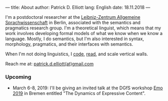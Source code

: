 ---
title: About
author: Patrick D. Elliott
lang: English
date: 18.11.2018
---

I'm a postdoctoral researcher at the [[https://www.zas.gwz-berlin.de][Leibniz-Zentrum Allgemeine
Sprachwissenschaft]] in Berlin, associated with the semantics and pragmatics
research group. I'm a theoretical linguist, which means that my work involves
developing formal models of what we know when we know a language. Mostly, I do
semantics, but I'm also interested in syntax, morphology, pragmatics, and their interfaces with semantics.

When I'm not doing linguistics, I [[https://github.com/patrl][code]], [[https://www.goodreads.com/user/show/59694544-patrick-elliott][read]], and scale vertical walls.

Reach me at: [[mailto:patrick.d.elliott@gmail.com][patrick.d.elliott(at)gmail.com]]

*** Upcoming

- March 6-8, 2019: I'll be giving an invited talk at the DGfS workshop [[https://sites.google.com/site/encodingemotiveattitudes/][Emo 2019]]
  in Bremen entitled "The Dynamics of Expressive Content".
